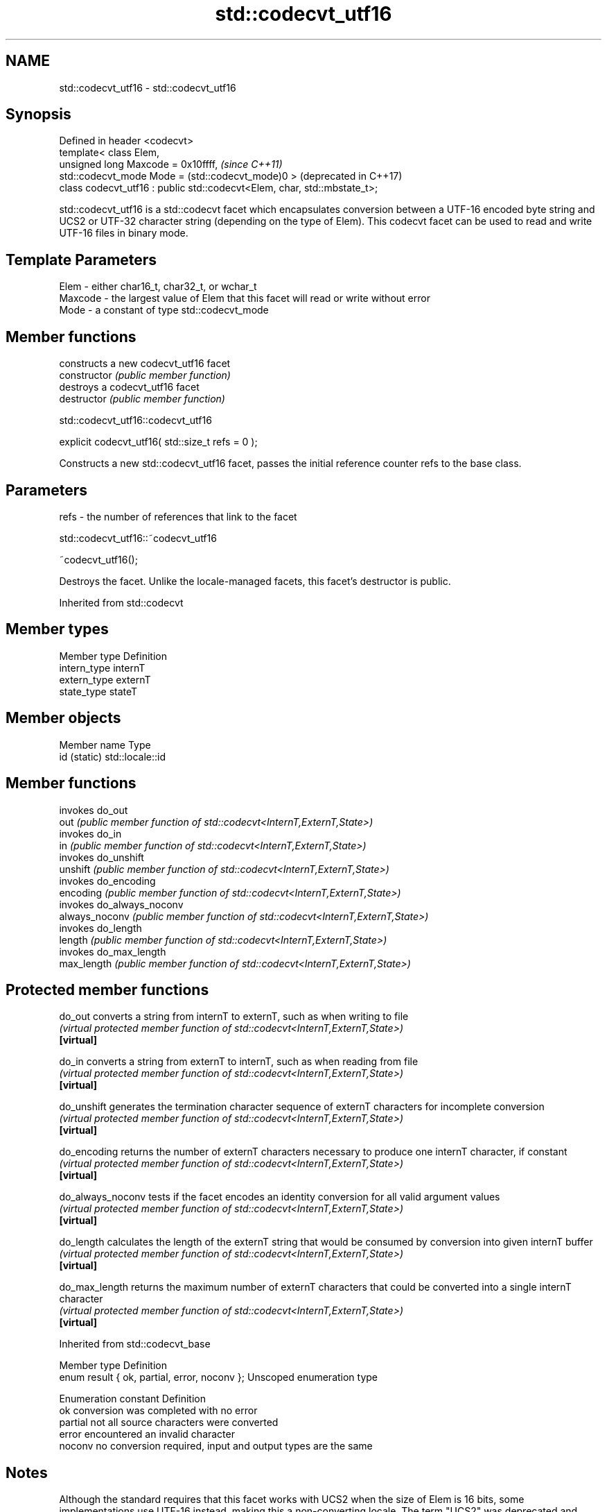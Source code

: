 .TH std::codecvt_utf16 3 "2020.03.24" "http://cppreference.com" "C++ Standard Libary"
.SH NAME
std::codecvt_utf16 \- std::codecvt_utf16

.SH Synopsis

  Defined in header <codecvt>
  template< class Elem,
  unsigned long Maxcode = 0x10ffff,                                       \fI(since C++11)\fP
  std::codecvt_mode Mode = (std::codecvt_mode)0 >                         (deprecated in C++17)
  class codecvt_utf16 : public std::codecvt<Elem, char, std::mbstate_t>;

  std::codecvt_utf16 is a std::codecvt facet which encapsulates conversion between a UTF-16 encoded byte string and UCS2 or UTF-32 character string (depending on the type of Elem). This codecvt facet can be used to read and write UTF-16 files in binary mode.

.SH Template Parameters


  Elem    - either char16_t, char32_t, or wchar_t
  Maxcode - the largest value of Elem that this facet will read or write without error
  Mode    - a constant of type std::codecvt_mode


.SH Member functions


                constructs a new codecvt_utf16 facet
  constructor   \fI(public member function)\fP
                destroys a codecvt_utf16 facet
  destructor    \fI(public member function)\fP


   std::codecvt_utf16::codecvt_utf16


  explicit codecvt_utf16( std::size_t refs = 0 );

  Constructs a new std::codecvt_utf16 facet, passes the initial reference counter refs to the base class.

.SH Parameters


  refs - the number of references that link to the facet


   std::codecvt_utf16::~codecvt_utf16


  ~codecvt_utf16();

  Destroys the facet. Unlike the locale-managed facets, this facet's destructor is public.

  Inherited from std::codecvt


.SH Member types


  Member type Definition
  intern_type internT
  extern_type externT
  state_type  stateT


.SH Member objects


  Member name Type
  id (static) std::locale::id


.SH Member functions


                invokes do_out
  out           \fI(public member function of std::codecvt<InternT,ExternT,State>)\fP
                invokes do_in
  in            \fI(public member function of std::codecvt<InternT,ExternT,State>)\fP
                invokes do_unshift
  unshift       \fI(public member function of std::codecvt<InternT,ExternT,State>)\fP
                invokes do_encoding
  encoding      \fI(public member function of std::codecvt<InternT,ExternT,State>)\fP
                invokes do_always_noconv
  always_noconv \fI(public member function of std::codecvt<InternT,ExternT,State>)\fP
                invokes do_length
  length        \fI(public member function of std::codecvt<InternT,ExternT,State>)\fP
                invokes do_max_length
  max_length    \fI(public member function of std::codecvt<InternT,ExternT,State>)\fP


.SH Protected member functions



  do_out           converts a string from internT to externT, such as when writing to file
                   \fI(virtual protected member function of std::codecvt<InternT,ExternT,State>)\fP
  \fB[virtual]\fP

  do_in            converts a string from externT to internT, such as when reading from file
                   \fI(virtual protected member function of std::codecvt<InternT,ExternT,State>)\fP
  \fB[virtual]\fP

  do_unshift       generates the termination character sequence of externT characters for incomplete conversion
                   \fI(virtual protected member function of std::codecvt<InternT,ExternT,State>)\fP
  \fB[virtual]\fP

  do_encoding      returns the number of externT characters necessary to produce one internT character, if constant
                   \fI(virtual protected member function of std::codecvt<InternT,ExternT,State>)\fP
  \fB[virtual]\fP

  do_always_noconv tests if the facet encodes an identity conversion for all valid argument values
                   \fI(virtual protected member function of std::codecvt<InternT,ExternT,State>)\fP
  \fB[virtual]\fP

  do_length        calculates the length of the externT string that would be consumed by conversion into given internT buffer
                   \fI(virtual protected member function of std::codecvt<InternT,ExternT,State>)\fP
  \fB[virtual]\fP

  do_max_length    returns the maximum number of externT characters that could be converted into a single internT character
                   \fI(virtual protected member function of std::codecvt<InternT,ExternT,State>)\fP
  \fB[virtual]\fP



  Inherited from std::codecvt_base


  Member type                                 Definition
  enum result { ok, partial, error, noconv }; Unscoped enumeration type


  Enumeration constant Definition
  ok                   conversion was completed with no error
  partial              not all source characters were converted
  error                encountered an invalid character
  noconv               no conversion required, input and output types are the same


.SH Notes

  Although the standard requires that this facet works with UCS2 when the size of Elem is 16 bits, some implementations use UTF-16 instead, making this a non-converting locale. The term "UCS2" was deprecated and removed from the Unicode standard.

.SH Example

  The following example demonstrates decoding of UTF-16le file on a system with 32-bit wchar_t. On a system with 16-bit wchar_t, decoding of the third character will fail because std::codecvt_utf16<char16_t> produces UCS2, not UTF-16.
  
// Run this code

    #include <fstream>
    #include <iostream>
    #include <string>
    #include <locale>
    #include <codecvt>

    void prepare_file()
    {
        // UTF-16le data (if host system is little-endian)
        char16_t utf16le[4] ={0x007a,          // latin small letter 'z' U+007a
                              0x6c34,          // CJK ideograph "water"  U+6c34
                              0xd834, 0xdd0b}; // musical sign segno U+1d10b
        // store in a file
        std::ofstream fout("text.txt");
        fout.write( reinterpret_cast<char*>(utf16le), sizeof utf16le);
    }

    int main()
    {
        prepare_file();
        // open as a byte stream
        std::wifstream fin("text.txt", std::ios::binary);
        // apply facet
        fin.imbue(std::locale(fin.getloc(),
           new std::codecvt_utf16<wchar_t, 0x10ffff, std::little_endian>));

        for (wchar_t c; fin.get(c); )
                std::cout << std::showbase << std::hex << c << '\\n';
    }

.SH Output:

    0x7a
    0x6c34
    0x1d10b


.SH See also


  Character           locale-defined multibyte              UTF-8                              UTF-16
  conversions         (UTF-8, GB18030)
                                                            codecvt<char16_t, char, mbstate_t>
  UTF-16              mbrtoc16 / c16rtomb(with C11's DR488) codecvt_utf8_utf16<char16_t>       N/A
                                                            codecvt_utf8_utf16<char32_t>
                                                            codecvt_utf8_utf16<wchar_t>
  UCS2                c16rtomb(without C11's DR488)         codecvt_utf8<char16_t>             codecvt_utf16<char16_t>
                                                            codecvt_utf8<wchar_t>(Windows)     codecvt_utf16<wchar_t>(Windows)
                                                            codecvt<char32_t, char, mbstate_t> codecvt_utf16<char32_t>
  UTF-32              mbrtoc32 / c32rtomb                   codecvt_utf8<char32_t>             codecvt_utf16<wchar_t>(non-Windows)
                                                            codecvt_utf8<wchar_t>(non-Windows)
  system wide:        mbsrtowcs / wcsrtombs
  UTF-32(non-Windows) use_facet<codecvt                     No                                 No
  UCS2(Windows)       <wchar_t, char, mbstate_t>>(locale)


                        converts between character encodings, including UTF-8, UTF-16, UTF-32
  codecvt               \fI(class template)\fP

  codecvt_mode          tags to alter behavior of the standard codecvt facets
                        \fI(enum)\fP
  \fI(C++11)\fP
  (deprecated in C++17)

  codecvt_utf8          converts between UTF-8 and UCS2/UCS4
                        \fI(class template)\fP
  \fI(C++11)\fP
  (deprecated in C++17)

  codecvt_utf8_utf16    converts between UTF-8 and UTF-16
                        \fI(class template)\fP
  \fI(C++11)\fP
  (deprecated in C++17)




